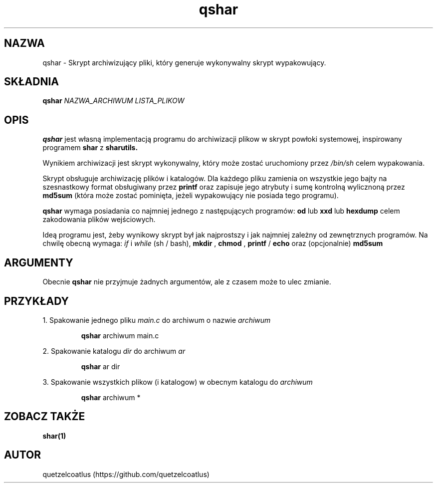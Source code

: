 .TH qshar 1 "06 Grudnia, AD 2018" "Wersja 1.4" "qshar"

.SH NAZWA
qshar \- Skrypt archiwizujący pliki, który generuje wykonywalny skrypt wypakowujący.

.SH SKŁADNIA
.B qshar
.I NAZWA_ARCHIWUM LISTA_PLIKOW

.SH OPIS
.B qshar 
jest własną implementacją programu do archiwizacji plikow w skrypt powłoki systemowej, inspirowany programem
.B shar
z
.B sharutils.
.PP
Wynikiem archiwizacji jest skrypt wykonywalny, który może zostać uruchomiony przez
.I /bin/sh
celem wypakowania.
.PP
Skrypt obsługuje archiwizację plików i katalogów. Dla każdego pliku zamienia on wszystkie jego bajty
na szesnastkowy format obsługiwany przez
.B printf
oraz zapisuje jego atrybuty i sumę kontrolną wylicznoną przez
.B md5sum
(która może zostać pominięta, jeżeli wypakowujący nie posiada tego programu).
.PP
.B qshar
wymaga posiadania co najmniej jednego z następujących programów:
.B od
lub
.B xxd
lub 
.B hexdump
celem zakodowania plików wejściowych.
.PP
Ideą programu jest, żeby wynikowy skrypt był jak najprostszy i jak najmniej zależny od zewnętrznych programów. Na chwilę obecną wymaga: 
.I if
i
.I while
(sh / bash), 
.B mkdir
,
.B chmod
,
.B printf
/
.B echo
oraz (opcjonalnie)
.B md5sum

.SH ARGUMENTY
Obecnie
.B qshar
nie przyjmuje żadnych argumentów, ale z czasem może to ulec zmianie.

.SH PRZYKŁADY
1. Spakowanie jednego pliku 
.I main.c
do archiwum o nazwie
.I archiwum
.PP
.RS
.B qshar
archiwum main.c
.RE
.PP
2. Spakowanie katalogu
.I dir
do archiwum
.I ar
.PP
.RS
.B qshar
ar dir
.RE
.PP
3. Spakowanie wszystkich plikow (i katalogow) w obecnym katalogu do
.I archiwum
.PP
.RS
.B qshar
archiwum *
.RE

.SH ZOBACZ TAKŻE
.B shar(1)

.SH AUTOR
quetzelcoatlus (https://github.com/quetzelcoatlus)